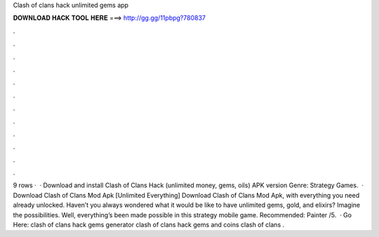Clash of clans hack unlimited gems app

𝐃𝐎𝐖𝐍𝐋𝐎𝐀𝐃 𝐇𝐀𝐂𝐊 𝐓𝐎𝐎𝐋 𝐇𝐄𝐑𝐄 ===> http://gg.gg/11pbpg?780837

.

.

.

.

.

.

.

.

.

.

.

.

9 rows ·  · Download and install Clash of Clans Hack (unlimited money, gems, oils) APK version Genre: Strategy Games.  · Download Clash of Clans Mod Apk [Unlimited Everything] Download Clash of Clans Mod Apk, with everything you need already unlocked. Haven’t you always wondered what it would be like to have unlimited gems, gold, and elixirs? Imagine the possibilities. Well, everything’s been made possible in this strategy mobile game. Recommended: Painter /5.  · Go Here:  clash of clans hack gems generator clash of clans hack gems and coins clash of clans .